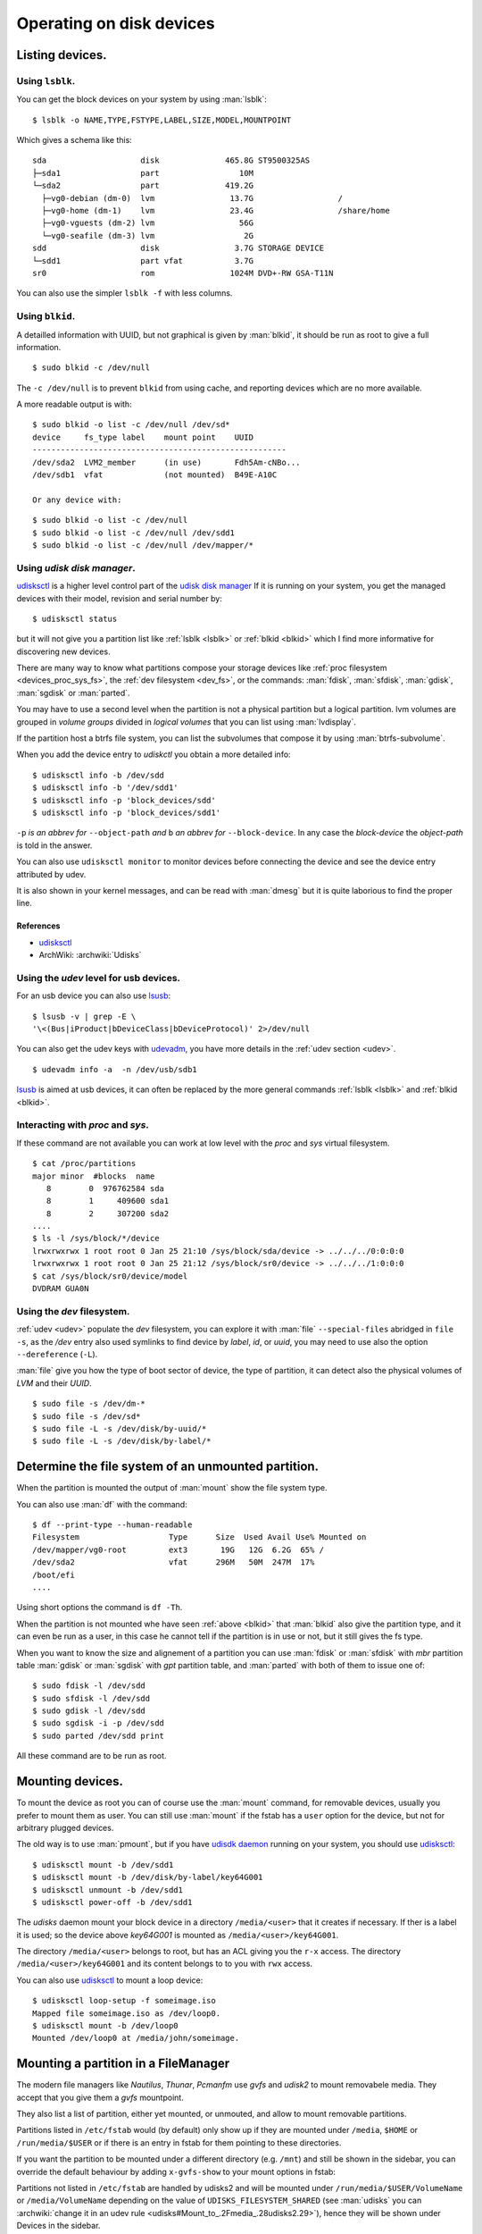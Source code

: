 .. _disk-devices:

Operating on disk devices
=========================

Listing devices.
----------------

.. _lsblk:

Using ``lsblk``.
~~~~~~~~~~~~~~~~

You can get the block devices on your system by using :man:`lsblk`::

    $ lsblk -o NAME,TYPE,FSTYPE,LABEL,SIZE,MODEL,MOUNTPOINT

Which gives a schema like this::

    sda                    disk              465.8G ST9500325AS
    ├─sda1                 part                 10M
    └─sda2                 part              419.2G
      ├─vg0-debian (dm-0)  lvm                13.7G                  /
      ├─vg0-home (dm-1)    lvm                23.4G                  /share/home
      ├─vg0-vguests (dm-2) lvm                  56G
      └─vg0-seafile (dm-3) lvm                   2G
    sdd                    disk                3.7G STORAGE DEVICE
    └─sdd1                 part vfat           3.7G
    sr0                    rom                1024M DVD+-RW GSA-T11N

You can also use the simpler ``lsblk -f`` with less columns.

.. _blkid:

Using ``blkid``.
~~~~~~~~~~~~~~~~

A detailled information with UUID, but not graphical is given by
:man:`blkid`, it should be run as root
to give a full information.
::

    $ sudo blkid -c /dev/null

The ``-c /dev/null`` is to prevent ``blkid`` from using cache, and
reporting devices which are no more available.

A more readable output is with:
::

    $ sudo blkid -o list -c /dev/null /dev/sd*
    device     fs_type label    mount point    UUID
    ------------------------------------------------------
    /dev/sda2  LVM2_member      (in use)       Fdh5Am-cNBo...
    /dev/sdb1  vfat             (not mounted)  B49E-A10C

    Or any device with:

::

    $ sudo blkid -o list -c /dev/null
    $ sudo blkid -o list -c /dev/null /dev/sdd1
    $ sudo blkid -o list -c /dev/null /dev/mapper/*

..  _udisksctl_use:

Using *udisk disk manager*.
~~~~~~~~~~~~~~~~~~~~~~~~~~~

`udisksctl`_ is a
higher level control part of the `udisk disk manager`_
If it is running on your system, you get the managed devices with
their model, revision and serial number by::

    $ udisksctl status

but it will not give you a partition list like :ref:`lsblk <lsblk>`
or :ref:`blkid <blkid>`
which I find more informative for discovering new devices.

There are many way to know what partitions compose your storage
devices like
:ref:`proc filesystem <devices_proc_sys_fs>`, the
:ref:`dev filesystem <dev_fs>`, or the commands: :man:`fdisk`, :man:`sfdisk`,
:man:`gdisk`, :man:`sgdisk` or :man:`parted`.

You may have to use a second level when the partition is not a
physical partition but a logical partition.
lvm volumes are grouped in *volume groups* divided in *logical
volumes* that you can list using
:man:`lvdisplay`.

If the partition host a btrfs file system, you can list the
subvolumes that compose it by using :man:`btrfs-subvolume`.

When you add the device entry to *udiskctl* you obtain a more detailed
info:

::

    $ udisksctl info -b /dev/sdd
    $ udisksctl info -b '/dev/sdd1'
    $ udisksctl info -p 'block_devices/sdd'
    $ udisksctl info -p 'block_devices/sdd1'

``-p`` *is an abbrev for* ``--object-path`` *and* ``b`` *an abbrev
for* ``--block-device``. In any case the *block-device* the
*object-path* is told in the answer.

You can also use ``udisksctl monitor`` to monitor devices
before connecting the device and see the
device entry attributed by udev.

It is also shown in your kernel messages, and can be read with
:man:`dmesg` but it is quite laborious to find the proper line.


References
++++++++++

-   `udisksctl`_
-   ArchWiki: :archwiki:`Udisks`

Using the *udev* level for usb devices.
~~~~~~~~~~~~~~~~~~~~~~~~~~~~~~~~~~~~~~~

For an usb device you can also use `lsusb
<http://linux.die.net/man/8/lsusb>`_:
::

    $ lsusb -v | grep -E \
    '\<(Bus|iProduct|bDeviceClass|bDeviceProtocol)' 2>/dev/null

You can also get the udev keys with `udevadm
<http://linux.die.net/man/8/udevadm>`_, you have more details
in the :ref:`udev section <udev>`.
::

    $ udevadm info -a  -n /dev/usb/sdb1


`lsusb <http://linux.die.net/man/8/lsusb>`_ is aimed at usb devices,
it can often be replaced  by the more general commands
:ref:`lsblk <lsblk>` and :ref:`blkid <blkid>`.

.. _devices_proc_sys_fs:

Interacting with *proc* and *sys*.
~~~~~~~~~~~~~~~~~~~~~~~~~~~~~~~~~~

If these command are not available you can work at low level with the
*proc* and *sys* virtual filesystem.
::

    $ cat /proc/partitions
    major minor  #blocks  name
       8        0  976762584 sda
       8        1     409600 sda1
       8        2     307200 sda2
    ....
    $ ls -l /sys/block/*/device
    lrwxrwxrwx 1 root root 0 Jan 25 21:10 /sys/block/sda/device -> ../../../0:0:0:0
    lrwxrwxrwx 1 root root 0 Jan 25 21:12 /sys/block/sr0/device -> ../../../1:0:0:0
    $ cat /sys/block/sr0/device/model
    DVDRAM GUA0N

..  _dev_fs:

Using the *dev* filesystem.
~~~~~~~~~~~~~~~~~~~~~~~~~~~
:ref:`udev <udev>` populate the *dev* filesystem, you can explore it with
:man:`file` ``--special-files`` abridged in ``file -s``, as the
`/dev` entry also used symlinks to find device by *label*, *id*,
or *uuid*, you may need to use also the option  ``--dereference`` (``-L``).

:man:`file` give you how the type of boot sector of device, the type
of partition, it can detect also the physical volumes of *LVM* and
their *UUID*.
::

    $ sudo file -s /dev/dm-*
    $ sudo file -s /dev/sd*
    $ sudo file -L -s /dev/disk/by-uuid/*
    $ sudo file -L -s /dev/disk/by-label/*

..  Comment


    2075  ls /etc/dbus-1/system.d/ | grep freedesktop

Determine the file system of an unmounted partition.
----------------------------------------------------
When the partition is mounted the output of :man:`mount` show the file
system type.

You can also use :man:`df` with the command::

  $ df --print-type --human-readable
  Filesystem                   Type      Size  Used Avail Use% Mounted on
  /dev/mapper/vg0-root         ext3       19G   12G  6.2G  65% /
  /dev/sda2                    vfat      296M   50M  247M  17%
  /boot/efi
  ....

Using short options the command is ``df -Th``.

When the partition is not mounted whe have seen :ref:`above <blkid>`
that :man:`blkid` also give the partition type, and it can even be run
as a user, in this case he cannot tell if the partition is in use or
not, but it still gives the fs type.

When you want to know the size and alignement of a partition you can
use :man:`fdisk` or :man:`sfdisk` with *mbr* partition table
:man:`gdisk` or :man:`sgdisk` with *gpt* partition table, and
:man:`parted` with both of them to issue one of::

  $ sudo fdisk -l /dev/sdd
  $ sudo sfdisk -l /dev/sdd
  $ sudo gdisk -l /dev/sdd
  $ sudo sgdisk -i -p /dev/sdd
  $ sudo parted /dev/sdd print

All these command are to be run as root.

..  _udisksctl_mount:

Mounting devices.
-----------------

To mount the device as root you can of course use the :man:`mount`
command, for removable devices, usually you prefer to mount them as
user.
You can still use :man:`mount` if the fstab has a ``user`` option for
the device, but not for arbitrary plugged devices.

The old way is to use :man:`pmount`, but if you have
`udisdk daemon`_ running on your system, you should use `udisksctl`_:

::

    $ udisksctl mount -b /dev/sdd1
    $ udisksctl mount -b /dev/disk/by-label/key64G001
    $ udisksctl unmount -b /dev/sdd1
    $ udisksctl power-off -b /dev/sdd1

The *udisks* daemon mount your block device in a directory
``/media/<user>`` that it creates if necessary. If ther is a label it is
used; so the device above *key64G001* is mounted as
``/media/<user>/key64G001``.

The directory ``/media/<user>`` belongs to root, but has an ACL giving
you the ``r-x`` access. The directory ``/media/<user>/key64G001`` and
its content belongs to to you with ``rwx`` access.

You can also use `udisksctl`_ to mount a loop device:

::

    $ udisksctl loop-setup -f someimage.iso
    Mapped file someimage.iso as /dev/loop0.
    $ udisksctl mount -b /dev/loop0
    Mounted /dev/loop0 at /media/john/someimage.


Mounting a partition in a FileManager
-------------------------------------

The modern file managers like *Nautilus*, *Thunar*, *Pcmanfm* use
*gvfs* and *udisk2* to mount removabele media. They accept that you
give them a *gvfs* mountpoint.

They also list a list of partition, either yet mounted, or unmouted,
and allow to mount removable partitions.

Partitions listed in ``/etc/fstab`` would (by default) only show up if
they are mounted under ``/media``, ``$HOME`` or ``/run/media/$USER``
or if there is an entry in fstab for them pointing to these
directories.

If you want the partition to be mounted under a different directory
(e.g. ``/mnt``) and still be shown in the sidebar, you can override the
default behaviour by adding ``x-gvfs-show`` to your mount options in
fstab:


Partitions not listed in ``/etc/fstab`` are handled by udisks2 and will be
mounted under ``/run/media/$USER/VolumeName`` or ``/media/VolumeName``
depending on the value of ``UDISKS_FILESYSTEM_SHARED`` (see
:man:`udisks` you can :archwiki:`change it in an udev rule
<udisks#Mount_to_.2Fmedia_.28udisks2.29>`),
hence they will be shown under Devices in the sidebar.


Front ends for mounting removable devices.
------------------------------------------
You may also want to have some frontend that allows to alleviate the
burden of remembering the commands or to read the manual, *but which add
the the load of remembering the frontend api, and make you depend on
the presence of an added piece of software*.

-   `bashmount <https://github.com/jamielinux/bashmount/>`__ is a bash script to help
    mounting with *udisks2*. It is not updted since 2014 but there are more recent
    forks.
-   `lightweight device mounter
    (ldm) <https://github.com/LemonBoy/ldm>`_ (MIT License)
    is a lightweight daemon that mounts removable devices
    automatically. Ut requires only libudev, libmount and libusb. The
    daemon uses 3.3M resident with 2.5M shared. There are few
    configuration options as it relies on fstab for mounting
    partitions. There is no easy way to configure what you want to be
    mounted by the daemon and my regular partitions yet mounted on a
    system path get mounted again under ``/mnt``.
-   `triggerhappy <https://github.com/wertarbyte/triggerhappy>`_ (GPL)
    is a hotkey daemon developed for small and embedded systems. It
    attaches to the input device files and executes scripts on events. It
    is packaged in Debian.
-   `udisk-glue <https://github.com/fernandotcl/udisks-glue>`_
    (BSD Licence) is a daemon that can perform user-configurable
    actions when a certain udisks event is detected. It can be
    configured to automatically mount devices. *Last commit 2013*.
-   `udiskie <https://github.com/coldfix/udiskie>`_
    *(MIT License)* is an automounter for usb devices written in
    python. It uses the dbus interface through *udisks*.
    It comes with optional mount notifications and gtk
    tray icon and a command-line client ``udiskie-mount``. It is in *pypi*.
-   `UDisksEvt <https://github.com/dpx-infinity/udisksevt>`__ (GPL) by
    Vladimir Matveev is a daemon written ih haskell which listens for
    D-Bus signals emitted by UDisks daemon and execute configured
    actions. *Last commit 2011*
-   `udevil <http://ignorantguru.github.io/udevil/>`_
    is a command line program which mounts
    and unmounts removable devices. Udevil is written in C with libudev
    and glib without dependency on udisks or gvfs. It is part of the
    Spacefm project whose development stopped in April 2014.
-   `usbmount <https://github.com/rbrito/usbmount>`_
    automatically mounts USB mass storage devices when they are
    plugged in, and unmounts them when they are removed. The
    mountpoints (``/media/usb[0-7]`` by default), filesystem types to
    consider, and mount options are configurable. If the device
    provides a model name, a symlink ``/var/run/usbmount/MODELNAME``
    pointing to the mountpoint is automatically created.
    *usbmount* is unmaintained since 2007 as a debian package and the last release is in
    *Jessie*, a `git repository <https://github.com/rbrito/usbmount>`_ contains some new
    developpements.
-   `udisksvm <https://github.com/berbae/udisksvm>`__ is a small (280
    loc) python GUI oriented script to automount removable medias using udisks.
-   `udisks_functions <https://gist.github.com/ledti/838039>`_
    are bash functions to help mounting and unmounting with udisks2.

All modern file managers can automount devices for lxde desktops see
`PCManFM <http://wiki.lxde.org/en/PCManFM>`_

Udisks references
-----------------

-   `ArchWiki: :archwiki:`Udisks`.
-   `Gentoo: Udisks <http://wiki.gentoo.org/wiki/Udisks>`_.
-   `Introduction to Udisks
    <http://blog.fpmurphy.com/2011/08/introduction-to-udisks.html>`_.


..  _udisksctl:
    http://udisks.freedesktop.org/docs/latest/udisksctl.1.html
..  _udisk disk manager:
    http://udisks.freedesktop.org/docs/latest/
..  _udisdk daemon:
    http://udisks.freedesktop.org/docs/latest/udiskd.8.html
